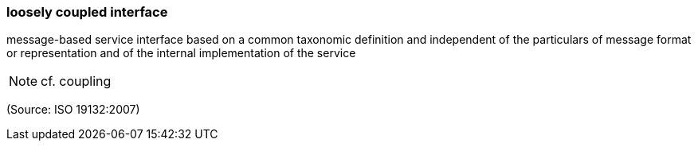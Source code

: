 === loosely coupled interface

message-based service interface based on a common taxonomic definition and independent of the particulars of message format or representation and of the internal implementation of the service

NOTE: cf. coupling

(Source: ISO 19132:2007)

